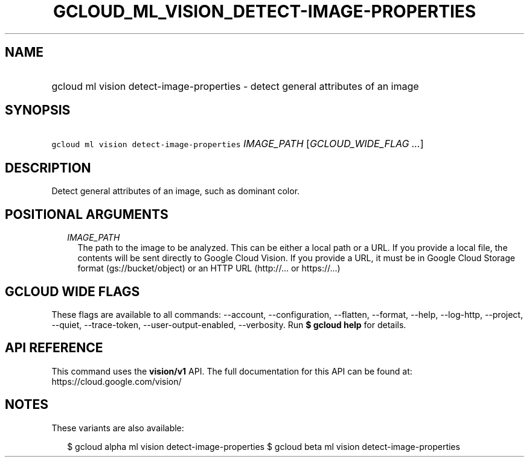 
.TH "GCLOUD_ML_VISION_DETECT\-IMAGE\-PROPERTIES" 1



.SH "NAME"
.HP
gcloud ml vision detect\-image\-properties \- detect general attributes of an image



.SH "SYNOPSIS"
.HP
\f5gcloud ml vision detect\-image\-properties\fR \fIIMAGE_PATH\fR [\fIGCLOUD_WIDE_FLAG\ ...\fR]



.SH "DESCRIPTION"

Detect general attributes of an image, such as dominant color.



.SH "POSITIONAL ARGUMENTS"

.RS 2m
.TP 2m
\fIIMAGE_PATH\fR
The path to the image to be analyzed. This can be either a local path or a URL.
If you provide a local file, the contents will be sent directly to Google Cloud
Vision. If you provide a URL, it must be in Google Cloud Storage format
(gs://bucket/object) or an HTTP URL (http://... or https://...)


.RE
.sp

.SH "GCLOUD WIDE FLAGS"

These flags are available to all commands: \-\-account, \-\-configuration,
\-\-flatten, \-\-format, \-\-help, \-\-log\-http, \-\-project, \-\-quiet,
\-\-trace\-token, \-\-user\-output\-enabled, \-\-verbosity. Run \fB$ gcloud
help\fR for details.



.SH "API REFERENCE"

This command uses the \fBvision/v1\fR API. The full documentation for this API
can be found at: https://cloud.google.com/vision/



.SH "NOTES"

These variants are also available:

.RS 2m
$ gcloud alpha ml vision detect\-image\-properties
$ gcloud beta ml vision detect\-image\-properties
.RE

